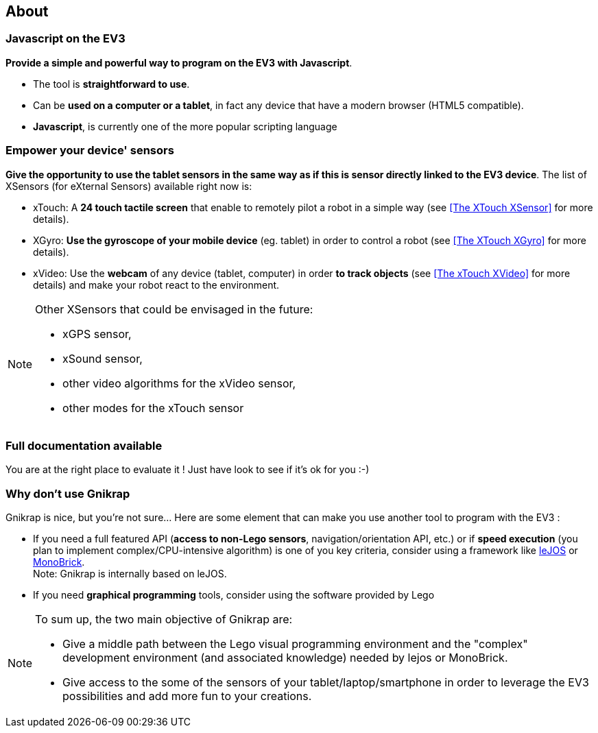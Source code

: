 == About


=== Javascript on the EV3

*Provide a simple and powerful way to program on the EV3 with Javascript*.

* The tool is *straightforward to use*.
* Can be *used on a computer or a tablet*, in fact any device that have a modern browser (HTML5 compatible).
* *Javascript*, is currently one of the more popular scripting language


=== Empower your device' sensors

*Give the opportunity to use the tablet sensors in the same way as if this is sensor directly linked to the EV3 device*. 
The list of XSensors (for eXternal Sensors) available right now is:

* xTouch: A *24 touch tactile screen* that enable to remotely pilot a robot in a simple way 
  (see <<The XTouch XSensor>> for more details).
* XGyro: *Use the gyroscope of your mobile device* (eg. tablet) in order to control a robot 
  (see <<The XTouch XGyro>> for more details).
* xVideo: Use the *webcam* of any device (tablet, computer) in order *to track objects* (see <<The xTouch XVideo>> for more details) and make 
  your robot react to the environment.

[NOTE]
====
Other XSensors that could be envisaged in the future: 

- xGPS sensor, 
- xSound sensor, 
- other video algorithms for the xVideo sensor, 
- other modes for the xTouch sensor
====


=== Full documentation available

You are at the right place to evaluate it ! Just have look to see if it's ok for you :-)


=== Why don't use Gnikrap

Gnikrap is nice, but you're not sure... Here are some element that can make you use another tool to program with the EV3 :

* If you need a full featured API (*access to non-Lego sensors*, navigation/orientation API, etc.) or if *speed 
execution* (you plan to implement complex/CPU-intensive algorithm) is one of you key criteria, consider using a framework like http://www.lejos.org/[leJOS] or http://www.monobrick.dk/[MonoBrick]. +
Note: Gnikrap is internally based on leJOS.
* If you need *graphical programming* tools, consider using the software provided by Lego


[NOTE]
====
To sum up, the two main objective of Gnikrap are: 

* Give a middle path between the Lego visual programming environment and the "complex" development environment (and associated knowledge) needed by lejos or MonoBrick.
* Give access to the some of the sensors of your tablet/laptop/smartphone in order to leverage the EV3 possibilities and add more fun to your creations.
====
